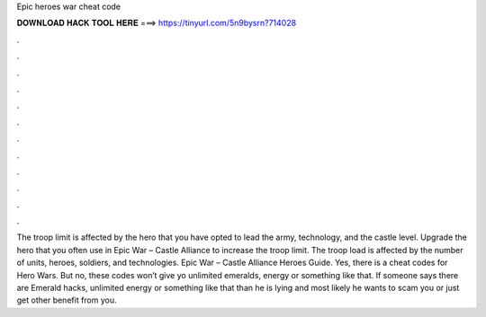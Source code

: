 Epic heroes war cheat code

𝐃𝐎𝐖𝐍𝐋𝐎𝐀𝐃 𝐇𝐀𝐂𝐊 𝐓𝐎𝐎𝐋 𝐇𝐄𝐑𝐄 ===> https://tinyurl.com/5n9bysrn?714028

.

.

.

.

.

.

.

.

.

.

.

.

The troop limit is affected by the hero that you have opted to lead the army, technology, and the castle level. Upgrade the hero that you often use in Epic War – Castle Alliance to increase the troop limit. The troop load is affected by the number of units, heroes, soldiers, and technologies. Epic War – Castle Alliance Heroes Guide. Yes, there is a cheat codes for Hero Wars. But no, these codes won’t give yo unlimited emeralds, energy or something like that. If someone says there are Emerald hacks, unlimited energy or something like that than he is lying and most likely he wants to scam you or just get other benefit from you.